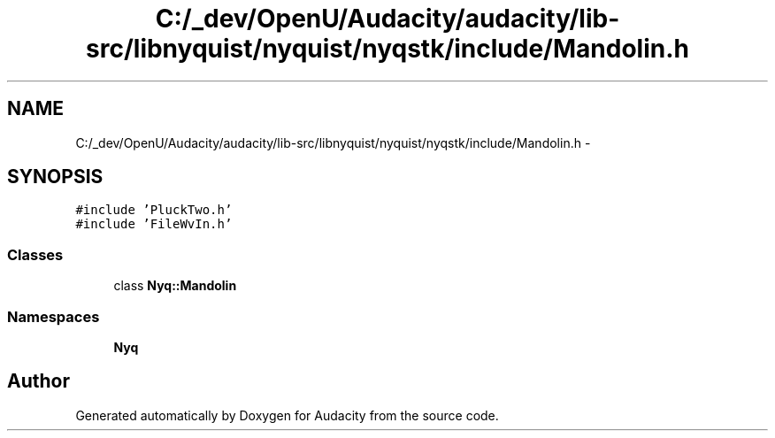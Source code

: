 .TH "C:/_dev/OpenU/Audacity/audacity/lib-src/libnyquist/nyquist/nyqstk/include/Mandolin.h" 3 "Thu Apr 28 2016" "Audacity" \" -*- nroff -*-
.ad l
.nh
.SH NAME
C:/_dev/OpenU/Audacity/audacity/lib-src/libnyquist/nyquist/nyqstk/include/Mandolin.h \- 
.SH SYNOPSIS
.br
.PP
\fC#include 'PluckTwo\&.h'\fP
.br
\fC#include 'FileWvIn\&.h'\fP
.br

.SS "Classes"

.in +1c
.ti -1c
.RI "class \fBNyq::Mandolin\fP"
.br
.in -1c
.SS "Namespaces"

.in +1c
.ti -1c
.RI " \fBNyq\fP"
.br
.in -1c
.SH "Author"
.PP 
Generated automatically by Doxygen for Audacity from the source code\&.
